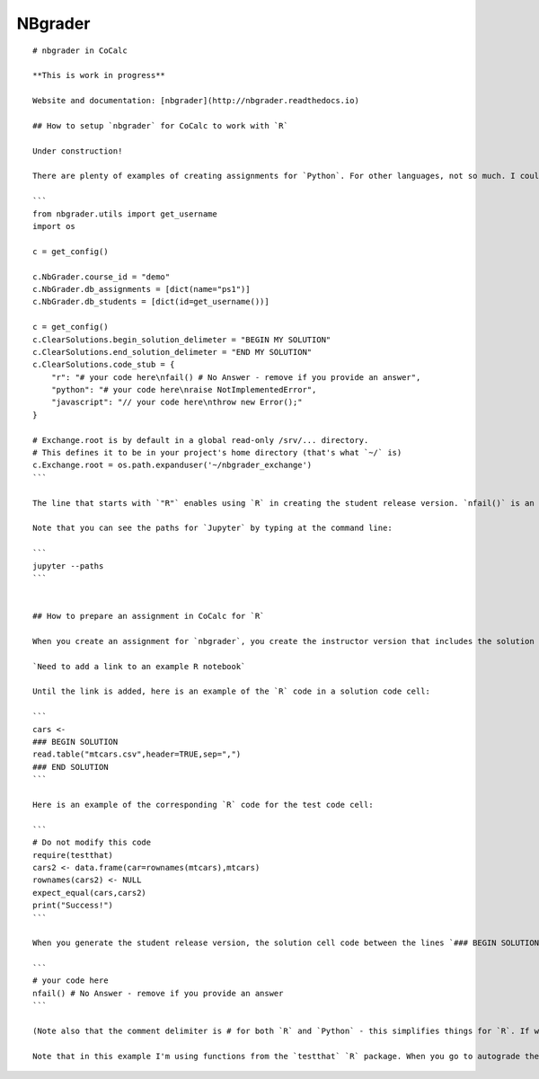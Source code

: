 .. index:: nbgrader

===============
NBgrader
===============


::

    # nbgrader in CoCalc

    **This is work in progress**

    Website and documentation: [nbgrader](http://nbgrader.readthedocs.io)

    ## How to setup `nbgrader` for CoCalc to work with `R`

    Under construction!

    There are plenty of examples of creating assignments for `Python`. For other languages, not so much. I couldn't find any for `R`. To get `R` to work, you need to add one line to the default `nbgrader_config.py` file. Here is my file that I placed in `/etc/jupyter` (on my own computer - have not gotten this to work yet on CoCalc):

    ```
    from nbgrader.utils import get_username
    import os

    c = get_config()

    c.NbGrader.course_id = "demo"
    c.NbGrader.db_assignments = [dict(name="ps1")]
    c.NbGrader.db_students = [dict(id=get_username())]

    c = get_config()
    c.ClearSolutions.begin_solution_delimeter = "BEGIN MY SOLUTION"
    c.ClearSolutions.end_solution_delimeter = "END MY SOLUTION"
    c.ClearSolutions.code_stub = {
        "r": "# your code here\nfail() # No Answer - remove if you provide an answer",
        "python": "# your code here\nraise NotImplementedError",
        "javascript": "// your code here\nthrow new Error();"
    }

    # Exchange.root is by default in a global read-only /srv/... directory.
    # This defines it to be in your project's home directory (that's what `~/` is)
    c.Exchange.root = os.path.expanduser('~/nbgrader_exchange')
    ```

    The line that starts with `"R"` enables using `R` in creating the student release version. `nfail()` is an `R` function from the `testthat` `R` package that raises an error if the student does not provide an answer. It's the equivalent to the `raise NotImplementedError` call in the line for `Python`. This config file has to placed somewhere `Jupyter` can see it. On my own computer it is in `/etc/jupyter`. We are still trying to figure out where it should go on CoCalc.

    Note that you can see the paths for `Jupyter` by typing at the command line:

    ```
    jupyter --paths
    ```


    ## How to prepare an assignment in CoCalc for `R`

    When you create an assignment for `nbgrader`, you create the instructor version that includes the solution and a code cell that tests the solution. When you create this version, you use the `View/Cell Toolbar/Create Assignment` pull down menu to add the metadata to the solution code cell and the test code cell. The Create Assignment view is an extension added by `nbgrader`. (If you look at any Python example you will see similar cells.) The test code cell assigns the number of points for the problem.

    `Need to add a link to an example R notebook`

    Until the link is added, here is an example of the `R` code in a solution code cell:

    ```
    cars <- 
    ### BEGIN SOLUTION
    read.table("mtcars.csv",header=TRUE,sep=",")
    ### END SOLUTION
    ```

    Here is an example of the corresponding `R` code for the test code cell:

    ```
    # Do not modify this code
    require(testthat)
    cars2 <- data.frame(car=rownames(mtcars),mtcars)
    rownames(cars2) <- NULL
    expect_equal(cars,cars2)
    print("Success!")
    ```

    When you generate the student release version, the solution cell code between the lines `### BEGIN SOLUTION` and `### END SOLUTION` will be replaced by the code specified in the `nbgrader_config.py` file for `R`:

    ```
    # your code here
    nfail() # No Answer - remove if you provide an answer
    ```

    (Note also that the comment delimiter is # for both `R` and `Python` - this simplifies things for `R`. If we were using a language that uses a different comment delimiter, then we also have to specify that somewhere in the config file.)

    Note that in this example I'm using functions from the `testthat` `R` package. When you go to autograde the student assignments, if the solution is considered incorrect by your test code, an error is raised and this is noted by `nbgrader` and handled accordingly. Other similar functions from similar packages of course could be used.

